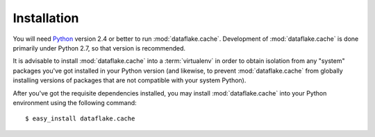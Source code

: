 Installation
============

You will need `Python <http://python.org>`_ version 2.4 or better to
run :mod:`dataflake.cache`.  Development of 
:mod:`dataflake.cache` is done primarily under Python 2.7, so 
that version is recommended.

It is advisable to install :mod:`dataflake.cache` into a
:term:`virtualenv` in order to obtain isolation from any "system"
packages you've got installed in your Python version (and likewise, 
to prevent :mod:`dataflake.cache` from globally installing 
versions of packages that are not compatible with your system Python).

After you've got the requisite dependencies installed, you may install
:mod:`dataflake.cache` into your Python environment using the 
following command::

  $ easy_install dataflake.cache

